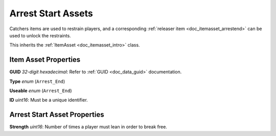 .. _doc_itemasset_arreststart:

Arrest Start Assets
===================

Catchers items are used to restrain players, and a corresponding :ref:`releaser item <doc_itemasset_arrestend>` can be used to unlock the restraints.

This inherits the :ref:`ItemAsset <doc_itemasset_intro>` class.

Item Asset Properties
---------------------

**GUID** *32-digit hexadecimal*: Refer to :ref:`GUID <doc_data_guid>` documentation.

**Type** *enum* (``Arrest_End``)

**Useable** *enum* (``Arrest_End``)

**ID** *uint16*: Must be a unique identifier.

Arrest Start Asset Properties
-----------------------------

**Strength** *uint16*: Number of times a player must lean in order to break free.
